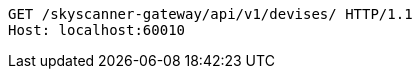 [source,http,options="nowrap"]
----
GET /skyscanner-gateway/api/v1/devises/ HTTP/1.1
Host: localhost:60010

----
